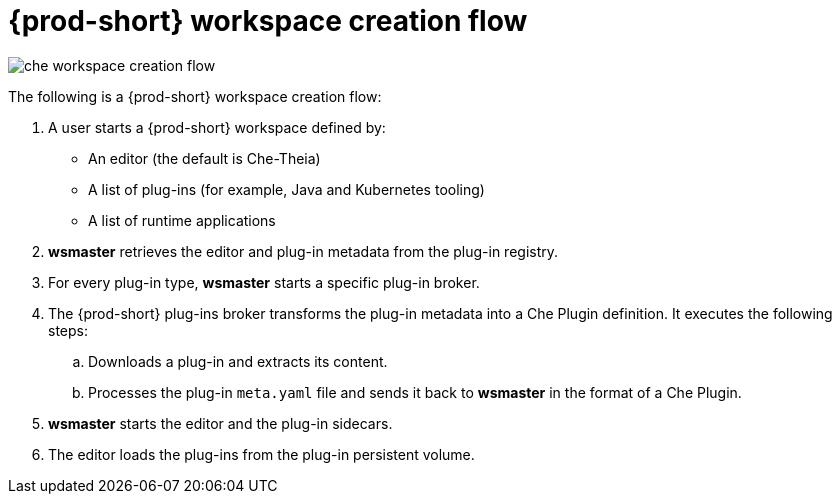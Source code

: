 // Module included in the following assemblies:
//
// {prod-id-short}-workspaces-architecture

[id="{prod-id-short}-workspace-creation-flow_{context}"]
= {prod-short} workspace creation flow

image::architecture/che-workspace-creation-flow.png[]

The following is a {prod-short} workspace creation flow:

. A user starts a {prod-short} workspace defined by:
+
* An editor (the default is Che-Theia)
* A list of plug-ins (for example, Java and Kubernetes tooling)
* A list of runtime applications

. *wsmaster* retrieves the editor and plug-in metadata from the plug-in registry.
. For every plug-in type, *wsmaster* starts a specific plug-in broker.
. The {prod-short} plug-ins broker transforms the plug-in metadata into a Che Plugin definition. It executes the following steps:
+
.. Downloads a plug-in and extracts its content.
.. Processes the plug-in `meta.yaml` file and sends it back to *wsmaster* in the format of a Che Plugin.

. *wsmaster* starts the editor and the plug-in sidecars.
. The editor loads the plug-ins from the plug-in persistent volume.
